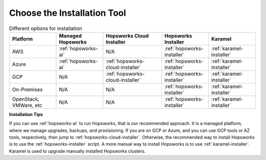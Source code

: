 Choose the Installation Tool
=================================================

.. csv-table:: Different options for installation
   :header: "Platform", "Managed Hopsworks", "Hopsworks Cloud Installer", "Hopsworks Installer", "Karamel"
   :widths: 20, 20, 25, 20, 20

   "AWS", ":ref:`hopsworks-ai`", "N/A", ":ref:`hopsworks-installer`", ":ref:`karamel-installer`"
   "Azure", ":ref:`hopsworks-ai`", ":ref:`hopsworks-cloud-installer`", ":ref:`hopsworks-installer`", ":ref:`karamel-installer`"
   "GCP", "N/A", ":ref:`hopsworks-cloud-installer`", ":ref:`hopsworks-installer`", ":ref:`karamel-installer`"
   "On-Premises", "N/A", "N/A", ":ref:`hopsworks-installer`", ":ref:`karamel-installer`"
   "OpenStack, VMWare, etc", "N/A", "N/A", ":ref:`hopsworks-installer`", ":ref:`karamel-installer`"
      

**Installation Tips**
   
If you can use :ref:`hopsworks-ai` to run Hopsworks, that is our recommended approach. It is a managed platform, where we manage upgrades, backups, and provisioning. If you are on GCP or Azure, and you can use GCP tools or AZ tools, respectively, then jump to :ref:`hopsworks-cloud-installer`. Otherwise, the recommended way to install Hopsworks is to use the :ref:`hopsworks-installer` script. A more manual way to install Hopsworks is to use :ref:`karamel-installer`. Karamel is used to upgrade manually installed Hopsworks clusters.

